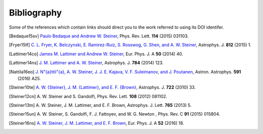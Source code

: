Bibliography
------------

Some of the references which contain links should direct you to
the work referred to using its DOI identifer.


.. [Bedaque15sv] `Paulo Bedaque and Andrew W. Steiner
   <http://dx.doi.org/10.1103/PhysRevLett.114.031103>`_,
   Phys. Rev. Lett. **114** (2015) 031103.

.. [Fryer15tf] `C. L. Fryer, K. Belczynski, E. Ramirez-Ruiz, S. Rosswog, G. Shen, and A. W. Steiner
   <http://dx.doi.org/10.1088/0004-637X/812/1/24>`_,
   Astrophys. J. **812** (2015) 1.

.. [Lattimer14co] `James M. Lattimer and Andrew W. Steiner
   <http://dx.doi.org/10.1140/epja/i2014-14040-y>`_,
   Eur. Phys. J. A **50** (2014) 40.

.. [Lattimer14ns] `J. M. Lattimer and A. W. Steiner
   <http://dx.doi.org/10.1088/0004-637X/784/2/123>`_,
   Astrophys. J. **784** (2014) 123.

.. [Nattila16eo] `J. N\"{a}ttil\"{a}, A. W. Steiner, J. J. E. Kajava, V. F. Suleimanov, and J. Poutanen
   <http://dx.doi.org/10.1051/0004-6361/201527416>`_,
   Astron. Astrophys. **591** (2016) A25.

.. [Steiner10te] `A. W. {Steiner}, J. M. {Lattimer}, and E. F. {Brown}
   <http://dx.doi.org/10.1088/0004-637X/722/1/33>`_,
   Astrophys. J. **722** (2010) 33.

.. [Steiner12cn] A. W. Steiner and S. Gandolfi,
   Phys. Rev. Lett. **108** (2012) 081102.

.. [Steiner13tn] A. W. Steiner, J. M. Lattimer, and E. F. Brown,
   Astrophys. J. Lett. **765** (2013) 5.

.. [Steiner15un] A. W. Steiner, S. Gandolfi, F. J. Fattoyev, and W. G. Newton ,
   Phys. Rev. C **91** (2015) 015804.

.. [Steiner16ns] `A. W. Steiner, J. M. Lattimer, and E. F. Brown
   <http://dx.doi.org/10.1140/epja/i2016-16018-1>`_,
   Eur. Phys. J. A **52** (2016) 18.

